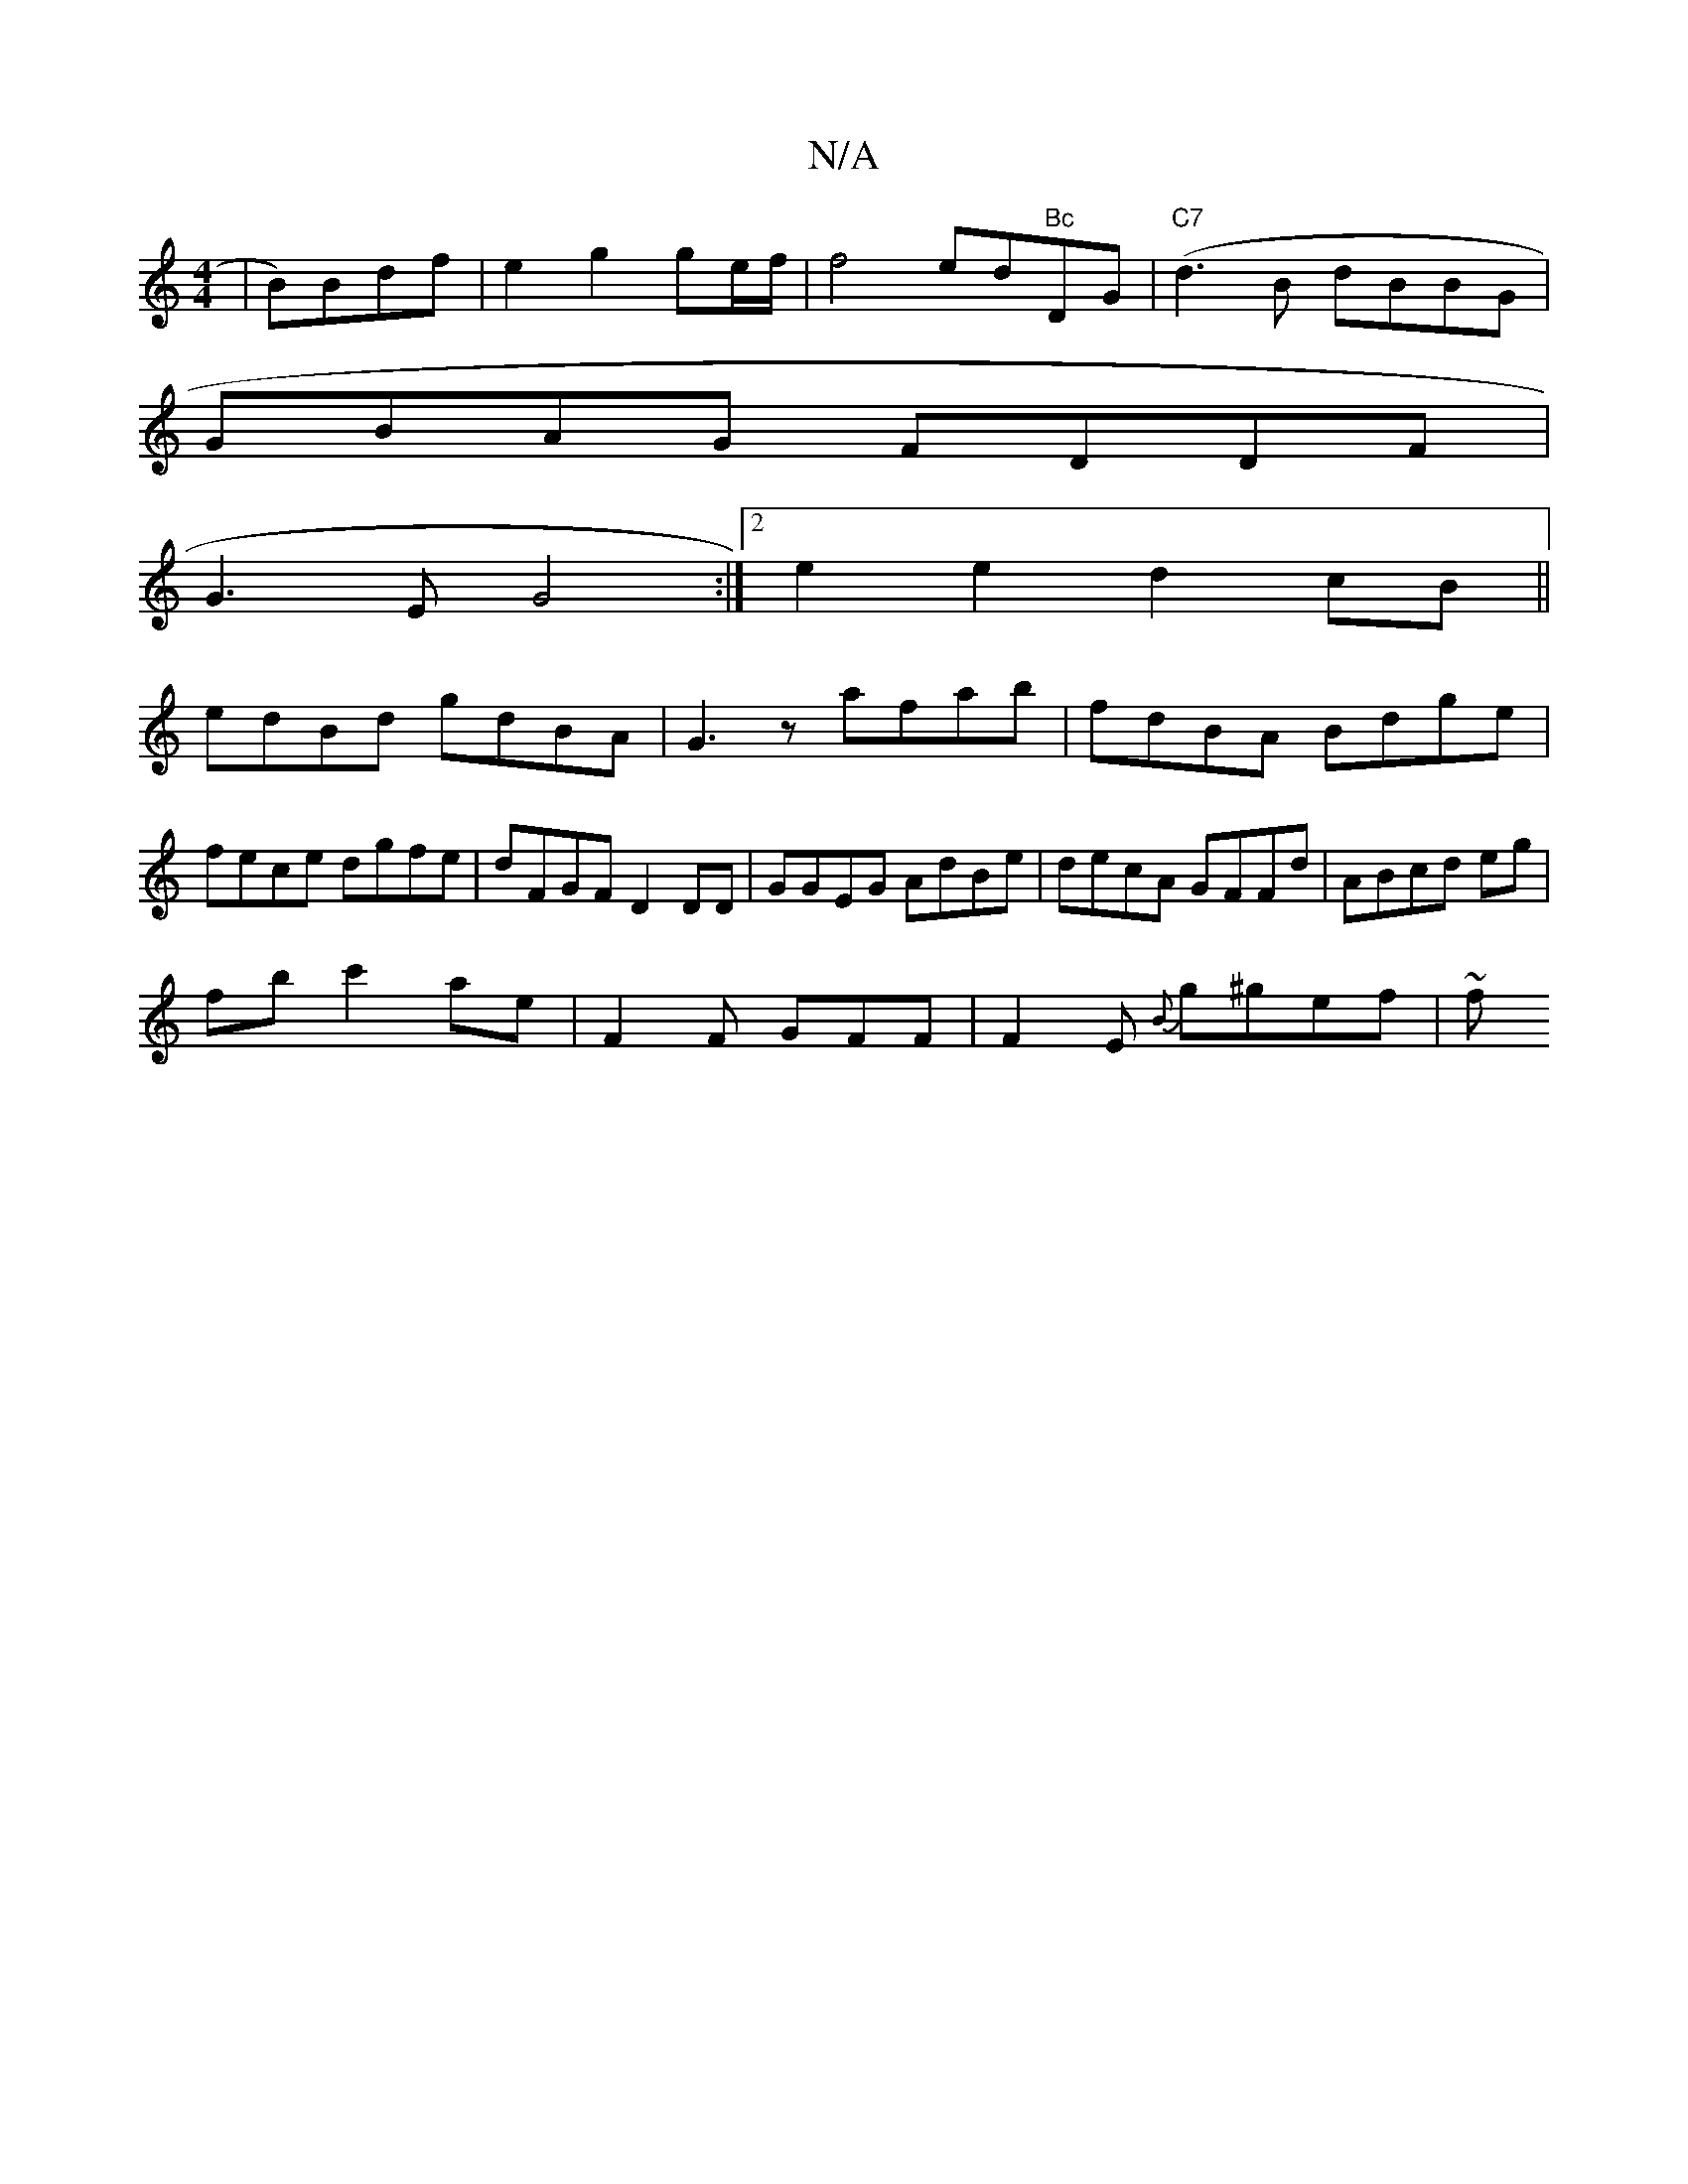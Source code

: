 X:1
T:N/A
M:4/4
R:N/A
K:Cmajor
| B)Bdf | e2 g2 ge/f/ | f4- ed"Bc"DG|("C7"d3B dBBG|
GBAG FDDF|
G3E G4:|2 e2 e2 d2 cB||
edBd gdBA|G3z afab|fdBA Bdge|fece dgfe|dFGF D2DD|GGEG AdBe|decA GFFd|ABcd eg|
fbc'2 ae | F2F GFF| F2E {B}g^gef|~f